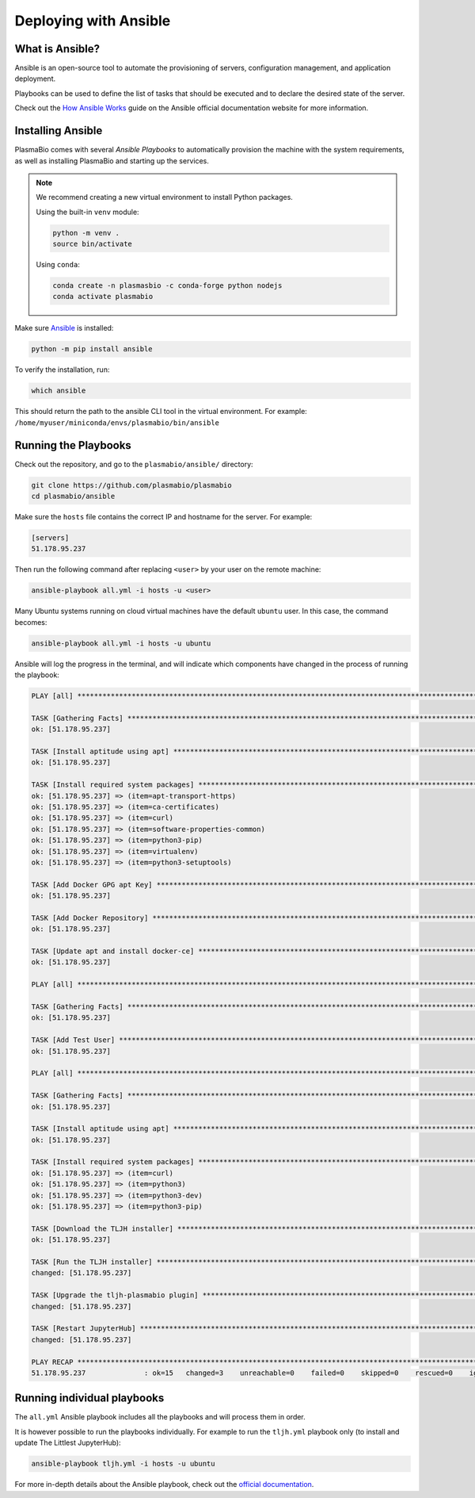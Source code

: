 .. _install/ansible:

Deploying with Ansible
======================

What is Ansible?
----------------

Ansible is an open-source tool to automate the provisioning of servers, configuration management,
and application deployment.

Playbooks can be used to define the list of tasks that should be executed and to declare the desired
state of the server.

Check out the `How Ansible Works <https://www.ansible.com/overview/how-ansible-works>`_ guide on the Ansible
official documentation website for more information.

Installing Ansible
------------------

PlasmaBio comes with several `Ansible Playbooks` to automatically provision the machine with
the system requirements, as well as installing PlasmaBio and starting up the services.

.. note::

    We recommend creating a new virtual environment to install Python packages.

    Using the built-in ``venv`` module:

    .. code-block:: bash

        python -m venv .
        source bin/activate

    Using ``conda``:

    .. code-block:: bash

        conda create -n plasmasbio -c conda-forge python nodejs
        conda activate plasmabio


Make sure `Ansible <https://docs.ansible.com/ansible/latest/index.html>`_ is installed:

.. code-block:: bash

    python -m pip install ansible


To verify the installation, run:

.. code-block:: bash

    which ansible

This should return the path to the ansible CLI tool in the virtual environment.
For example: ``/home/myuser/miniconda/envs/plasmabio/bin/ansible``

Running the Playbooks
---------------------

Check out the repository, and go to the ``plasmabio/ansible/`` directory:

.. code-block:: bash

    git clone https://github.com/plasmabio/plasmabio
    cd plasmabio/ansible

Make sure the ``hosts`` file contains the correct IP and hostname for the server. For example:

.. code-block:: text

    [servers]
    51.178.95.237

Then run the following command after replacing ``<user>`` by your user on the remote machine:

.. code-block:: bash

    ansible-playbook all.yml -i hosts -u <user>

Many Ubuntu systems running on cloud virtual machines have the default ``ubuntu`` user. In this case, the command becomes:

.. code-block:: bash

    ansible-playbook all.yml -i hosts -u ubuntu

Ansible will log the progress in the terminal, and will indicate which components have changed in the process of running the playbook:

.. code-block:: text

    PLAY [all] **********************************************************************************************************************************

    TASK [Gathering Facts] **********************************************************************************************************************
    ok: [51.178.95.237]

    TASK [Install aptitude using apt] ***********************************************************************************************************
    ok: [51.178.95.237]

    TASK [Install required system packages] *****************************************************************************************************
    ok: [51.178.95.237] => (item=apt-transport-https)
    ok: [51.178.95.237] => (item=ca-certificates)
    ok: [51.178.95.237] => (item=curl)
    ok: [51.178.95.237] => (item=software-properties-common)
    ok: [51.178.95.237] => (item=python3-pip)
    ok: [51.178.95.237] => (item=virtualenv)
    ok: [51.178.95.237] => (item=python3-setuptools)

    TASK [Add Docker GPG apt Key] ***************************************************************************************************************
    ok: [51.178.95.237]

    TASK [Add Docker Repository] ****************************************************************************************************************
    ok: [51.178.95.237]

    TASK [Update apt and install docker-ce] *****************************************************************************************************
    ok: [51.178.95.237]

    PLAY [all] **********************************************************************************************************************************

    TASK [Gathering Facts] **********************************************************************************************************************
    ok: [51.178.95.237]

    TASK [Add Test User] ************************************************************************************************************************
    ok: [51.178.95.237]

    PLAY [all] **********************************************************************************************************************************

    TASK [Gathering Facts] **********************************************************************************************************************
    ok: [51.178.95.237]

    TASK [Install aptitude using apt] ***********************************************************************************************************
    ok: [51.178.95.237]

    TASK [Install required system packages] *****************************************************************************************************
    ok: [51.178.95.237] => (item=curl)
    ok: [51.178.95.237] => (item=python3)
    ok: [51.178.95.237] => (item=python3-dev)
    ok: [51.178.95.237] => (item=python3-pip)

    TASK [Download the TLJH installer] **********************************************************************************************************
    ok: [51.178.95.237]

    TASK [Run the TLJH installer] ***************************************************************************************************************
    changed: [51.178.95.237]

    TASK [Upgrade the tljh-plasmabio plugin] ****************************************************************************************************
    changed: [51.178.95.237]

    TASK [Restart JupyterHub] *******************************************************************************************************************
    changed: [51.178.95.237]

    PLAY RECAP **********************************************************************************************************************************
    51.178.95.237              : ok=15   changed=3    unreachable=0    failed=0    skipped=0    rescued=0    ignored=0


Running individual playbooks
----------------------------

The ``all.yml`` Ansible playbook includes all the playbooks and will process them in order.

It is however possible to run the playbooks individually. For example to run the ``tljh.yml`` playbook only (to install
and update The Littlest JupyterHub):

.. code-block:: bash

    ansible-playbook tljh.yml -i hosts -u ubuntu

For more in-depth details about the Ansible playbook, check out the
`official documentation <https://docs.ansible.com/ansible/latest/user_guide/playbooks.html>`_.

